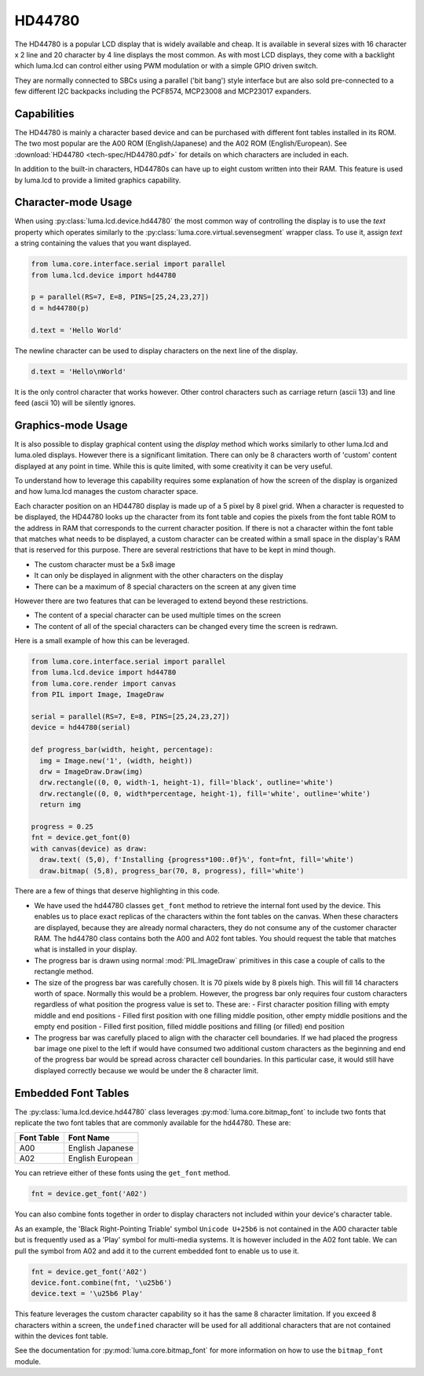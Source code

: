 HD44780
-------

.. image:: images/hd44780_clock.jpg

The HD44780 is a popular LCD display that is widely available and cheap.  It
is available in several sizes with 16 character x 2 line and  20 character
by 4 line displays the most common.  As with most LCD displays, they come with
a backlight which luma.lcd can control either using PWM modulation or with a
simple GPIO driven switch.

They are normally connected to SBCs using a parallel ('bit bang') style interface
but are also sold pre-connected to a few different I2C backpacks including the
PCF8574, MCP23008 and MCP23017 expanders.

.. Note:
  Currently luma.lcd only supports the parallel and pcf8574 interfaces


Capabilities
^^^^^^^^^^^^
The HD44780 is mainly a character based device and can be purchased with different
font tables installed in its ROM.  The two most popular are the A00 ROM (English/Japanese)
and the A02 ROM (English/European).  See :download:`HD44780 <tech-spec/HD44780.pdf>`
for details on which characters are included in each.

In addition to the built-in characters, HD44780s can have up to eight custom
written into their RAM.  This feature is used by luma.lcd to provide a limited
graphics capability.

Character-mode Usage
^^^^^^^^^^^^^^^^^^^^
When using :py:class:`luma.lcd.device.hd44780` the most common way of controlling
the display is to use the `text` property which operates similarly to the
:py:class:`luma.core.virtual.sevensegment` wrapper class.  To use it, assign `text`
a string containing the values that you want displayed.

.. code:: python

  from luma.core.interface.serial import parallel
  from luma.lcd.device import hd44780

  p = parallel(RS=7, E=8, PINS=[25,24,23,27])
  d = hd44780(p)

  d.text = 'Hello World'

The newline character can be used to display characters on the next line of the
display.

.. code:: python

  d.text = 'Hello\nWorld'

It is the only control character that works however.  Other control characters
such as carriage return (ascii 13) and line feed (ascii 10) will be silently
ignores.

.. note:
  Unlike sevensegment's text property which throws an exception if you exceed
  the bounds of the display, there is no bounds checking on the displayed text.
  If you exceed a line boundary it will not wrap to the next line and content
  below the lowest line on the device will not be displayed.

Graphics-mode Usage
^^^^^^^^^^^^^^^^^^^
It is also possible to display graphical content using the `display` method
which works similarly to other luma.lcd and luma.oled displays.  However there is
a significant limitation.  There can only be 8 characters worth of 'custom'
content displayed at any point in time.  While this is quite limited, with some
creativity it can be very useful.

To understand how to leverage this capability requires some explanation of
how the screen of the display is organized and how luma.lcd manages the
custom character space.

Each character position on an HD44780 display is made up of a 5 pixel by 8 pixel
grid.  When a character is requested to be displayed, the HD44780 looks up the
character from its font table and copies the pixels from the font table ROM to the
address in RAM that corresponds to the current character position.  If there is
not a character within the font table that matches what needs to be displayed,
a custom character can be created within a small space in the display's RAM that
is reserved for this purpose.  There are several restrictions that have to be
kept in mind though.

* The custom character must be a 5x8 image
* It can only be displayed in alignment with the other characters on the display
* There can be a maximum of 8 special characters on the screen at any given time

However there are two features that can be leveraged to extend beyond these
restrictions.

* The content of a special character can be used multiple times on the screen
* The content of all of the special characters can be changed every time the
  screen is redrawn.

Here is a small example of how this can be leveraged.

.. code:: python


  from luma.core.interface.serial import parallel
  from luma.lcd.device import hd44780
  from luma.core.render import canvas
  from PIL import Image, ImageDraw

  serial = parallel(RS=7, E=8, PINS=[25,24,23,27])
  device = hd44780(serial)

  def progress_bar(width, height, percentage):
    img = Image.new('1', (width, height))
    drw = ImageDraw.Draw(img)
    drw.rectangle((0, 0, width-1, height-1), fill='black', outline='white')
    drw.rectangle((0, 0, width*percentage, height-1), fill='white', outline='white')
    return img

  progress = 0.25
  fnt = device.get_font(0)
  with canvas(device) as draw:
    draw.text( (5,0), f'Installing {progress*100:.0f}%', font=fnt, fill='white')
    draw.bitmap( (5,8), progress_bar(70, 8, progress), fill='white')

.. image:: images/hd44780_progress.jpg

There are a few of things that deserve highlighting in this code.

* We have used the hd44780 classes ``get_font`` method to retrieve the internal
  font used by the device.  This enables us to place exact replicas of the
  characters within the font tables on the canvas.  When these characters are
  displayed, because they are already normal characters, they do not consume any
  of the customer character RAM.  The hd44780 class contains both the A00 and A02
  font tables.  You should request the table that matches what is installed in
  your display.

* The progress bar is drawn using normal :mod:`PIL.ImageDraw` primitives in this case a
  couple of calls to the rectangle method.

* The size of the progress bar was carefully chosen.  It is 70 pixels wide by 8
  pixels high.  This will fill 14 characters worth of space.  Normally this
  would be a problem.  However, the progress bar only requires four custom
  characters regardless of what position the progress value is set to.  These
  are:
  - First character position filling with empty middle and end positions
  - Filled first position with one filling middle position, other empty middle
  positions and the empty end position
  - Filled first position, filled middle positions and filling (or filled) end
  position

* The progress bar was carefully placed to align with the character cell
  boundaries.  If we had placed the progress bar image one pixel to the left
  if would have consumed two additional custom characters as the beginning and
  end of the progress bar would be spread across character cell boundaries.  In
  this particular case, it would still have displayed correctly because we would
  be under the 8 character limit.


Embedded Font Tables
^^^^^^^^^^^^^^^^^^^^
The :py:class:`luma.lcd.device.hd44780` class leverages
:py:mod:`luma.core.bitmap_font` to include two fonts that replicate the two font
tables that are commonly available for the hd44780.  These are:

===========  ==================
Font Table   Font Name
===========  ==================
A00          English Japanese
A02          English European
===========  ==================

You can retrieve either of these fonts using the ``get_font`` method.

.. code:: python

  fnt = device.get_font('A02')

You can also combine fonts together in order to display characters not included
within your device's character table.

As an example, the 'Black Right-Pointing Triable' symbol ``Unicode U+25b6`` is not
contained in the A00 character table but is frequently used as a 'Play' symbol for
multi-media systems.  It is however included in the A02 font table.  We can
pull the symbol from A02 and add it to the current embedded font to enable us to
use it.

.. code:: python

  fnt = device.get_font('A02')
  device.font.combine(fnt, '\u25b6')
  device.text = '\u25b6 Play'

This feature leverages the custom character capability so it has the same 8
character limitation.  If you exceed 8 characters within a screen, the ``undefined``
character will be used for all additional characters that are not contained
within the devices font table.

See the documentation for :py:mod:`luma.core.bitmap_font` for more information on
how to use the ``bitmap_font`` module.

